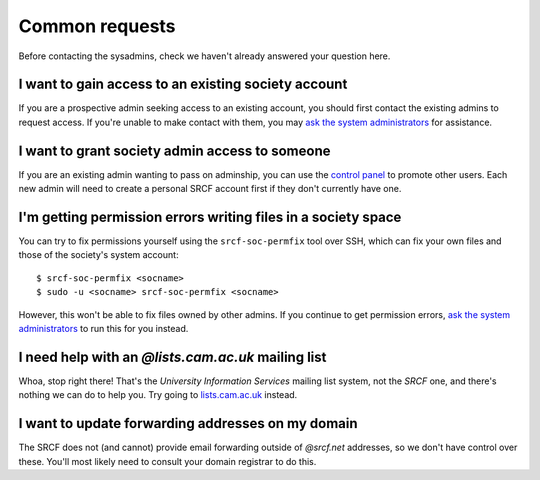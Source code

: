 Common requests
---------------

Before contacting the sysadmins, check we haven't already answered your question here.

.. _join-society:

I want to gain access to an existing society account
~~~~~~~~~~~~~~~~~~~~~~~~~~~~~~~~~~~~~~~~~~~~~~~~~~~~

If you are a prospective admin seeking access to an existing account, you should first contact the existing admins to request access.  If you're unable to make contact with them, you may `ask the system administrators <https://www.srcf.net/contact>`__ for assistance.

.. _grant-society:

I want to grant society admin access to someone
~~~~~~~~~~~~~~~~~~~~~~~~~~~~~~~~~~~~~~~~~~~~~~~

If you are an existing admin wanting to pass on adminship, you can use the `control panel <https://control.srcf.net>`__ to promote other users.  Each new admin will need to create a personal SRCF account first if they don't currently have one.

I'm getting permission errors writing files in a society space
~~~~~~~~~~~~~~~~~~~~~~~~~~~~~~~~~~~~~~~~~~~~~~~~~~~~~~~~~~~~~~

.. seealso::

    - :ref:`society-perms`

You can try to fix permissions yourself using the ``srcf-soc-permfix`` tool over SSH, which can fix your own files and those of the society's system account::

    $ srcf-soc-permfix <socname>
    $ sudo -u <socname> srcf-soc-permfix <socname>

However, this won't be able to fix files owned by other admins.  If you continue to get permission errors, `ask the system administrators <https://www.srcf.net/contact>`__ to run this for you instead.

.. _lists-dot-cam:

I need help with an *@lists.cam.ac.uk* mailing list
~~~~~~~~~~~~~~~~~~~~~~~~~~~~~~~~~~~~~~~~~~~~~~~~~~~

Whoa, stop right there!  That's the *University Information Services* mailing list system, not the *SRCF* one, and there's nothing we can do to help you.  Try going to `lists.cam.ac.uk <https://lists.cam.ac.uk/mailman/>`__ instead.

I want to update forwarding addresses on my domain
~~~~~~~~~~~~~~~~~~~~~~~~~~~~~~~~~~~~~~~~~~~~~~~~~~

The SRCF does not (and cannot) provide email forwarding outside of *@srcf.net* addresses, so we don't have control over these.  You'll most likely need to consult your domain registrar to do this.
